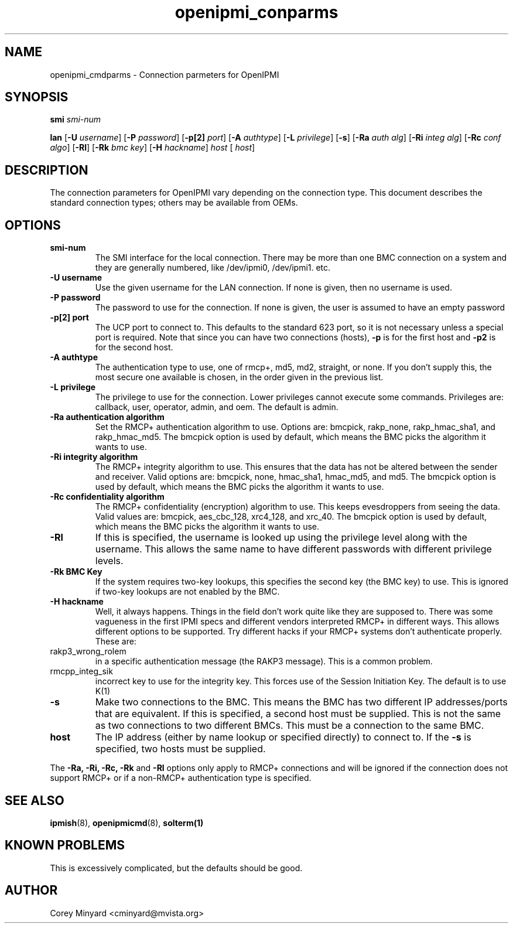 .TH openipmi_conparms 7 05/13/03 OpenIPMI "Connection Parameters for OpenIPMI"

.SH NAME
openipmi_cmdparms \- Connection parmeters for OpenIPMI

.SH SYNOPSIS

.B smi
.IR "smi-num"

.B lan
.RB [ \-U
.IR "username" ]
.RB [ \-P 
.IR "password" ]
.RB [ \-p[2]
.IR "port" ]
.RB [ \-A
.IR "authtype" ]
.RB [ \-L
.IR "privilege" ]
.RB [ \-s ]
.RB [ \-Ra
.IR "auth alg" ]
.RB [ \-Ri
.IR "integ alg" ]
.RB [ \-Rc
.IR "conf algo" ]
.RB  [ \-Rl ]
.RB  [ \-Rk
.IR "bmc key" ]
.RB [ \-H
.IR "hackname" ]
.IR "host"
[
.IR "host" ]

.SH DESCRIPTION
The connection parameters for OpenIPMI vary depending on the
connection type.  This document describes the standard connection
types; others may be available from OEMs.

.SH OPTIONS
.TP
.BI smi-num
The SMI interface for the local connection.  There may be more than
one BMC connection on a system and they are generally numbered, like
/dev/ipmi0, /dev/ipmi1. etc.

.TP
.BI \-U\ username
Use the given username for the LAN connection.  If none is given, then
no username is used.

.TP
.BI \-P\ password
The password to use for the connection.  If none is given, the user is
assumed to have an empty password

.TP
.BI \-p[2]\ port
The UCP port to connect to.  This defaults to the standard 623 port,
so it is not necessary unless a special port is required.  Note that
since you can have two connections (hosts),
.BI \-p
is for the first host and
.BI \-p2
is for the second host.

.TP
.BI \-A\ authtype
The authentication type to use, one of rmcp+, md5, md2, straight, or
none.  If you don't supply this, the most secure one available is
chosen, in the order given in the previous list.

.TP
.BI \-L\ privilege
The privilege to use for the connection.  Lower privileges cannot
execute some commands.  Privileges are: callback, user, operator,
admin, and oem.  The default is admin.

.TP
.BI \-Ra\ authentication\ algorithm
Set the RMCP+ authentication algorithm to use.  Options are: bmcpick,
rakp_none, rakp_hmac_sha1, and rakp_hmac_md5.  The bmcpick option is
used by default, which means the BMC picks the algorithm it wants to
use.

.TP
.BI \-Ri\ integrity\ algorithm
The RMCP+ integrity algorithm to use.  This ensures that the data has
not be altered between the sender and receiver.  Valid options are:
bmcpick, none, hmac_sha1, hmac_md5, and md5.  The bmcpick option is
used by default, which means the BMC picks the algorithm it wants to
use.

.TP
.BI \-Rc\ confidentiality\ algorithm
The RMCP+ confidentiality (encryption) algorithm to use.  This keeps
evesdroppers from seeing the data.  Valid values are: bmcpick,
aes_cbc_128, xrc4_128, and xrc_40.  The bmcpick option is used by
default, which means the BMC picks the algorithm it wants to use.

.TP
.BI \-Rl
If this is specified, the username is looked up using the privilege
level along with the username.  This allows the same name to have
different passwords with different privilege levels.

.TP
.BI \-Rk\ BMC\ Key
If the system requires two-key lookups, this specifies the second key
(the BMC key) to use.  This is ignored if two-key lookups are not
enabled by the BMC.

.TP
.BI \-H\ hackname
Well, it always happens.  Things in the field don't work quite like
they are supposed to.  There was some vagueness in the first IPMI
specs and different vendors interpreted RMCP+ in different ways.  This
allows different options to be supported.  Try different hacks if your
RMCP+ systems don't authenticate properly.  These are:

.IP rakp3_wrong_rolem - Some systems use the incorrect Role(m) field
in a specific authentication message (the RAKP3 message).  This is a
common problem.

.IP rmcpp_integ_sik - The original IPMI 2.0 spec specified the
incorrect key to use for the integrity key.  This forces use of the
Session Initiation Key.  The default is to use K(1)

.TP
.BI \-s
Make two connections to the BMC.  This means the BMC has two different
IP addresses/ports that are equivalent.  If this is specified, a
second host must be supplied.  This is not the same as two connections
to two different BMCs.  This must be a connection to the same BMC.

.TP
.BI host
The IP address (either by name lookup or specified directly) to
connect to.  If the
.BI \-s
is specified, two hosts must be supplied.

.P
The
.BI \-Ra,
.BI \-Ri,
.BI \-Rc,
.BI \-Rk
and
.BI \-Rl
options only apply to RMCP+ connections and will be ignored if the
connection does not support RMCP+ or if a non-RMCP+ authentication
type is specified.


.SH "SEE ALSO"
.BR ipmish (8),
.BR openipmicmd (8),
.BR solterm(1)

.SH "KNOWN PROBLEMS"
This is excessively complicated, but the defaults should be good.

.SH AUTHOR
.PP
Corey Minyard <cminyard@mvista.org>
